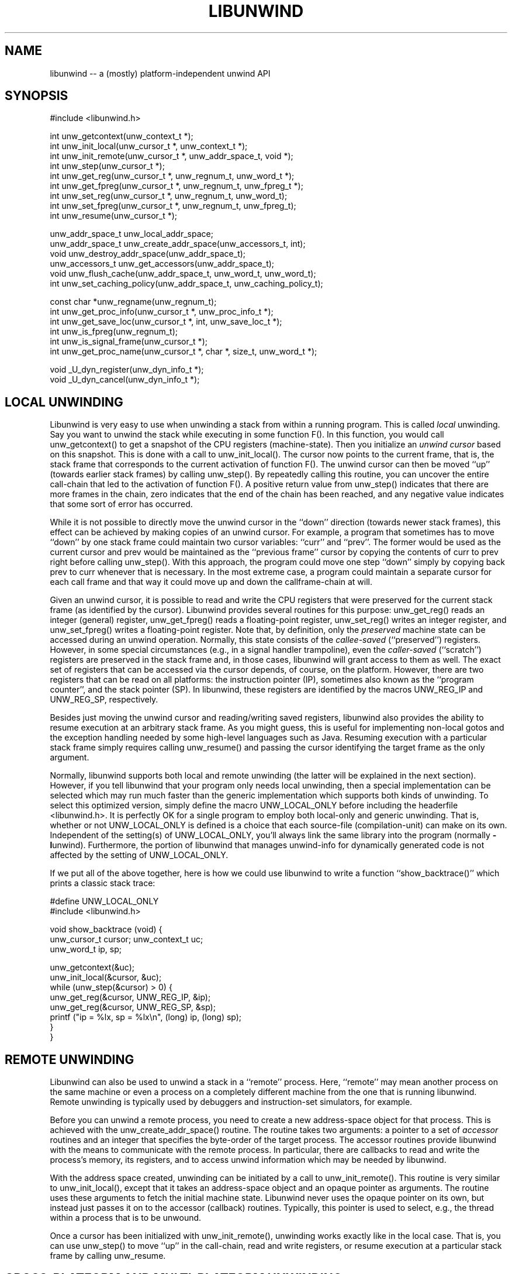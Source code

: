 '\" t
.\" Manual page created with latex2man on Fri Mar  9 11:58:21 EST 2012
.\" NOTE: This file is generated, DO NOT EDIT.
.de Vb
.ft CW
.nf
..
.de Ve
.ft R

.fi
..
.TH "LIBUNWIND" "3" "09 March 2012" "Programming Library " "Programming Library "
.SH NAME
libunwind
\-\- a (mostly) platform\-independent unwind API 
.PP
.SH SYNOPSIS

.PP
#include <libunwind.h>
.br
.PP
int
unw_getcontext(unw_context_t *);
.br
int
unw_init_local(unw_cursor_t *,
unw_context_t *);
.br
int
unw_init_remote(unw_cursor_t *,
unw_addr_space_t,
void *);
.br
int
unw_step(unw_cursor_t *);
.br
int
unw_get_reg(unw_cursor_t *,
unw_regnum_t,
unw_word_t *);
.br
int
unw_get_fpreg(unw_cursor_t *,
unw_regnum_t,
unw_fpreg_t *);
.br
int
unw_set_reg(unw_cursor_t *,
unw_regnum_t,
unw_word_t);
.br
int
unw_set_fpreg(unw_cursor_t *,
unw_regnum_t,
unw_fpreg_t);
.br
int
unw_resume(unw_cursor_t *);
.br
.PP
unw_addr_space_t
unw_local_addr_space;
.br
unw_addr_space_t
unw_create_addr_space(unw_accessors_t,
int);
.br
void
unw_destroy_addr_space(unw_addr_space_t);
.br
unw_accessors_t
unw_get_accessors(unw_addr_space_t);
.br
void
unw_flush_cache(unw_addr_space_t,
unw_word_t,
unw_word_t);
.br
int
unw_set_caching_policy(unw_addr_space_t,
unw_caching_policy_t);
.br
.PP
const char *unw_regname(unw_regnum_t);
.br
int
unw_get_proc_info(unw_cursor_t *,
unw_proc_info_t *);
.br
int
unw_get_save_loc(unw_cursor_t *,
int,
unw_save_loc_t *);
.br
int
unw_is_fpreg(unw_regnum_t);
.br
int
unw_is_signal_frame(unw_cursor_t *);
.br
int
unw_get_proc_name(unw_cursor_t *,
char *,
size_t,
unw_word_t *);
.br
.PP
void
_U_dyn_register(unw_dyn_info_t *);
.br
void
_U_dyn_cancel(unw_dyn_info_t *);
.br
.PP
.SH LOCAL UNWINDING

.PP
Libunwind
is very easy to use when unwinding a stack from 
within a running program. This is called \fIlocal\fP
unwinding. Say 
you want to unwind the stack while executing in some function 
F().
In this function, you would call unw_getcontext()
to get a snapshot of the CPU registers (machine\-state). Then you 
initialize an \fIunwind cursor\fP
based on this snapshot. This is 
done with a call to unw_init_local().
The cursor now points 
to the current frame, that is, the stack frame that corresponds to the 
current activation of function F().
The unwind cursor can then 
be moved ``up\&'' (towards earlier stack frames) by calling 
unw_step().
By repeatedly calling this routine, you can 
uncover the entire call\-chain that led to the activation of function 
F().
A positive return value from unw_step()
indicates 
that there are more frames in the chain, zero indicates that the end 
of the chain has been reached, and any negative value indicates that 
some sort of error has occurred. 
.PP
While it is not possible to directly move the unwind cursor in the 
``down\&'' direction (towards newer stack frames), this effect can be 
achieved by making copies of an unwind cursor. For example, a program 
that sometimes has to move ``down\&'' by one stack frame could maintain 
two cursor variables: ``curr\&''
and ``prev\&''\&.
The former 
would be used as the current cursor and prev
would be maintained 
as the ``previous frame\&'' cursor by copying the contents of curr
to prev
right before calling unw_step().
With this 
approach, the program could move one step ``down\&'' simply by copying 
back prev
to curr
whenever that is necessary. In the most 
extreme case, a program could maintain a separate cursor for each call 
frame and that way it could move up and down the callframe\-chain at 
will. 
.PP
Given an unwind cursor, it is possible to read and write the CPU 
registers that were preserved for the current stack frame (as 
identified by the cursor). Libunwind
provides several routines 
for this purpose: unw_get_reg()
reads an integer (general) 
register, unw_get_fpreg()
reads a floating\-point register, 
unw_set_reg()
writes an integer register, and 
unw_set_fpreg()
writes a floating\-point register. Note that, 
by definition, only the \fIpreserved\fP
machine state can be accessed 
during an unwind operation. Normally, this state consists of the 
\fIcallee\-saved\fP
(``preserved\&'') registers. However, in some 
special circumstances (e.g., in a signal handler trampoline), even the 
\fIcaller\-saved\fP
(``scratch\&'') registers are preserved in the stack 
frame and, in those cases, libunwind
will grant access to them 
as well. The exact set of registers that can be accessed via the 
cursor depends, of course, on the platform. However, there are two 
registers that can be read on all platforms: the instruction pointer 
(IP), sometimes also known as the ``program counter\&'', and the stack 
pointer (SP). In libunwind,
these registers are identified by 
the macros UNW_REG_IP
and UNW_REG_SP,
respectively. 
.PP
Besides just moving the unwind cursor and reading/writing saved 
registers, libunwind
also provides the ability to resume 
execution at an arbitrary stack frame. As you might guess, this is 
useful for implementing non\-local gotos and the exception handling 
needed by some high\-level languages such as Java. Resuming execution 
with a particular stack frame simply requires calling 
unw_resume()
and passing the cursor identifying the target 
frame as the only argument. 
.PP
Normally, libunwind
supports both local and remote unwinding 
(the latter will be explained in the next section). However, if you 
tell libunwind that your program only needs local unwinding, then a 
special implementation can be selected which may run much faster than 
the generic implementation which supports both kinds of unwinding. To 
select this optimized version, simply define the macro 
UNW_LOCAL_ONLY
before including the headerfile 
<libunwind.h>\&.
It is perfectly OK for a single program to 
employ both local\-only and generic unwinding. That is, whether or not 
UNW_LOCAL_ONLY
is defined is a choice that each source\-file 
(compilation\-unit) can make on its own. Independent of the setting(s) 
of UNW_LOCAL_ONLY,
you\&'ll always link the same library into 
the program (normally \fB\-l\fPunwind).
Furthermore, the 
portion of libunwind
that manages unwind\-info for dynamically 
generated code is not affected by the setting of 
UNW_LOCAL_ONLY\&.
.PP
If we put all of the above together, here is how we could use 
libunwind
to write a function ``show_backtrace()\&''
which prints a classic stack trace: 
.PP
.Vb
#define UNW_LOCAL_ONLY
#include <libunwind.h>

void show_backtrace (void) {
  unw_cursor_t cursor; unw_context_t uc;
  unw_word_t ip, sp;

  unw_getcontext(&uc);
  unw_init_local(&cursor, &uc);
  while (unw_step(&cursor) > 0) {
    unw_get_reg(&cursor, UNW_REG_IP, &ip);
    unw_get_reg(&cursor, UNW_REG_SP, &sp);
    printf ("ip = %lx, sp = %lx\\n", (long) ip, (long) sp);
  }
}
.Ve
.PP
.SH REMOTE UNWINDING

.PP
Libunwind
can also be used to unwind a stack in a ``remote\&'' 
process. Here, ``remote\&'' may mean another process on the same 
machine or even a process on a completely different machine from the 
one that is running libunwind\&.
Remote unwinding is typically 
used by debuggers and instruction\-set simulators, for example. 
.PP
Before you can unwind a remote process, you need to create a new 
address\-space object for that process. This is achieved with the 
unw_create_addr_space()
routine. The routine takes two 
arguments: a pointer to a set of \fIaccessor\fP
routines and an 
integer that specifies the byte\-order of the target process. The 
accessor routines provide libunwind
with the means to 
communicate with the remote process. In particular, there are 
callbacks to read and write the process\&'s memory, its registers, and 
to access unwind information which may be needed by libunwind\&.
.PP
With the address space created, unwinding can be initiated by a call 
to unw_init_remote().
This routine is very similar to 
unw_init_local(),
except that it takes an address\-space 
object and an opaque pointer as arguments. The routine uses these 
arguments to fetch the initial machine state. Libunwind
never 
uses the opaque pointer on its own, but instead just passes it on to 
the accessor (callback) routines. Typically, this pointer is used to 
select, e.g., the thread within a process that is to be unwound. 
.PP
Once a cursor has been initialized with unw_init_remote(),
unwinding works exactly like in the local case. That is, you can use 
unw_step()
to move ``up\&'' in the call\-chain, read and write 
registers, or resume execution at a particular stack frame by calling 
unw_resume\&.
.PP
.SH CROSS\-PLATFORM AND MULTI\-PLATFORM UNWINDING

.PP
Libunwind
has been designed to enable unwinding across 
platforms (architectures). Indeed, a single program can use 
libunwind
to unwind an arbitrary number of target platforms, 
all at the same time! 
.PP
We call the machine that is running libunwind
the \fIhost\fP
and the machine that is running the process being unwound the 
\fItarget\fP\&.
If the host and the target platform are the same, we 
call it \fInative\fP
unwinding. If they differ, we call it 
\fIcross\-platform\fP
unwinding. 
.PP
The principle behind supporting native, cross\-platform, and 
multi\-platform unwinding is very simple: for native unwinding, a 
program includes <libunwind.h>
and uses the linker switch 
\fB\-l\fPunwind\&.
For cross\-platform unwinding, a program 
includes <libunwind\-PLAT\&.h>
and uses the linker 
switch \fB\-l\fPunwind\-PLAT,
where PLAT
is the name 
of the target platform (e.g., ia64
for IA\-64, hppa\-elf
for ELF\-based HP PA\-RISC, or x86
for 80386). Multi\-platform 
unwinding works exactly like cross\-platform unwinding, the only 
limitation is that a single source file (compilation unit) can include 
at most one libunwind
header file. In other words, the 
platform\-specific support for each supported target needs to be 
isolated in separate source files\-\-\-a limitation that shouldn\&'t be an 
issue in practice. 
.PP
Note that, by definition, local unwinding is possible only for the 
native case. Attempting to call, e.g., unw_local_init()
when 
targeting a cross\-platform will result in a link\-time error 
(unresolved references). 
.PP
.SH THREAD\- AND SIGNAL\-SAFETY

.PP
All libunwind
routines are thread\-safe. What this means is 
that multiple threads may use libunwind
simulatenously. 
However, any given cursor may be accessed by only one thread at 
any given time. 
.PP
To ensure thread\-safety, some libunwind
routines may have to 
use locking. Such routines \fImust not\fP
be called from signal 
handlers (directly or indirectly) and are therefore \fInot\fP
signal\-safe. The manual page for each libunwind
routine 
identifies whether or not it is signal\-safe, but as a general rule, 
any routine that may be needed for \fIlocal\fP
unwinding is 
signal\-safe (e.g., unw_step()
for local unwinding is 
signal\-safe). For remote\-unwinding, \fInone\fP
of the 
libunwind
routines are guaranteed to be signal\-safe. 
.PP
.SH UNWINDING THROUGH DYNAMICALLY GENERATED CODE

.PP
Libunwind
provides the routines _U_dyn_register()
and 
_U_dyn_cancel()
to register/cancel the information required to 
unwind through code that has been generated at runtime (e.g., by a 
just\-in\-time (JIT) compiler). It is important to register the 
information for \fIall\fP
dynamically generated code because 
otherwise, a debugger may not be able to function properly or 
high\-level language exception handling may not work as expected. 
.PP
The interface for registering and canceling dynamic unwind info has 
been designed for maximum efficiency, so as to minimize the 
performance impact on JIT\-compilers. In particular, both routines are 
guaranteed to execute in ``constant time\&'' (O(1)) and the 
data\-structure encapsulating the dynamic unwind info has been designed 
to facilitate sharing, such that similar procedures can share much of 
the underlying information. 
.PP
For more information on the libunwind
support for dynamically 
generated code, see libunwind\-dynamic(3)\&.
.PP
.SH CACHING OF UNWIND INFO

.PP
To speed up execution, libunwind
may aggressively cache the 
information it needs to perform unwinding. If a process changes 
during its lifetime, this creates a risk of libunwind
using 
stale data. For example, this would happen if libunwind
were 
to cache information about a shared library which later on gets 
unloaded (e.g., via \fIdlclose\fP(3)).
.PP
To prevent the risk of using stale data, libunwind
provides two 
facilities: first, it is possible to flush the cached information 
associated with a specific address range in the target process (or the 
entire address space, if desired). This functionality is provided by 
unw_flush_cache().
The second facility is provided by 
unw_set_caching_policy(),
which lets a program 
select the exact caching policy in use for a given address\-space 
object. In particular, by selecting the policy 
UNW_CACHE_NONE,
it is possible to turn off caching 
completely, therefore eliminating the risk of stale data alltogether 
(at the cost of slower execution). By default, caching is enabled for 
local unwinding only. 
.PP
.SH FILES

.PP
.TP
libunwind.h
 Headerfile to include for native (same 
platform) unwinding. 
.TP
libunwind\-PLAT\&.h
 Headerfile to include when 
the unwind target runs on platform PLAT\&.
For example, to unwind 
an IA\-64 program, the header file libunwind\-ia64.h
should be 
included. 
.TP
\fB\-l\fPunwind
 Linker\-switch to add when building a 
program that does native (same platform) unwinding. 
.TP
\fB\-l\fPunwind\-PLAT
 Linker\-switch to add when 
building a program that unwinds a program on platform PLAT\&.
For example, to (cross\-)unwind an IA\-64 program, the linker switch 
\-lunwind\-ia64
should be added. Note: multiple such switches 
may need to be specified for programs that can unwind programs on 
multiple platforms. 
.PP
.SH SEE ALSO

.PP
libunwind\-dynamic(3),
libunwind\-ia64(3),
libunwind\-ptrace(3),
libunwind\-setjmp(3),
unw_create_addr_space(3),
unw_destroy_addr_space(3),
unw_flush_cache(3),
unw_get_accessors(3),
unw_get_fpreg(3),
unw_get_proc_info(3),
unw_get_proc_name(3),
unw_get_reg(3),
unw_getcontext(3),
unw_init_local(3),
unw_init_remote(3),
unw_is_fpreg(3),
unw_is_signal_frame(3),
unw_regname(3),
unw_resume(3),
unw_set_caching_policy(3),
unw_set_fpreg(3),
unw_set_reg(3),
unw_step(3),
unw_strerror(3),
_U_dyn_register(3),
_U_dyn_cancel(3)
.PP
.SH AUTHOR

.PP
David Mosberger\-Tang
.br
Email: \fBdmosberger@gmail.com\fP
.br
WWW: \fBhttp://www.nongnu.org/libunwind/\fP\&.
.\" NOTE: This file is generated, DO NOT EDIT.
